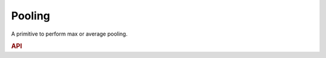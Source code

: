 ..
  Copyright 2019-2020 Intel Corporation

.. default-domain:: cpp

Pooling
-------

A primitive to perform max or average pooling.

.. rubric:: API

.. doxygenstruct:: dnnl::pooling_forward
   :project: oneDNN
   :members:

.. doxygenstruct:: dnnl::pooling_backward
   :project: oneDNN
   :members:


.. vim: ts=3 sw=3 et spell spelllang=en
